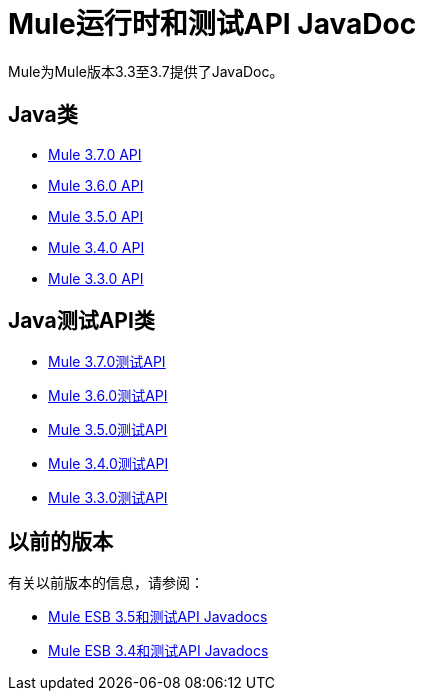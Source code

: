=  Mule运行时和测试API JavaDoc
:keywords: java, classes, javadoc, reference, objects, methods

Mule为Mule版本3.3至3.7提供了JavaDoc。

==  Java类

*  link:http://www.mulesoft.org/docs/site/3.7.0/apidocs/[Mule 3.7.0 API]
*  link:http://www.mulesoft.org/docs/site/3.6.0/apidocs/[Mule 3.6.0 API]
*  link:http://www.mulesoft.org/docs/site/3.5.0/apidocs/[Mule 3.5.0 API]
*  link:http://www.mulesoft.org/docs/site/3.4.0/apidocs/[Mule 3.4.0 API]
*  link:http://www.mulesoft.org/docs/site/3.3.0/apidocs/[Mule 3.3.0 API]


==  Java测试API类

*  link:http://www.mulesoft.org/docs/site/3.7.0/testapidocs/[Mule 3.7.0测试API]
*  link:http://www.mulesoft.org/docs/site/3.6.0/testapidocs/[Mule 3.6.0测试API]
*  link:http://www.mulesoft.org/docs/site/3.5.0/testapidocs/[Mule 3.5.0测试API]
*  link:http://www.mulesoft.org/docs/site/3.4.0/testapidocs/[Mule 3.4.0测试API]
*  link:http://www.mulesoft.org/docs/site/3.3.0/testapidocs/[Mule 3.3.0测试API]

== 以前的版本

有关以前版本的信息，请参阅：

*  link:/mule-user-guide/v/3.5/mule-esb-3-and-test-api-javadoc[Mule ESB 3.5和测试API Javadocs]
*   link:/mule-user-guide/v/3.4/mule-esb-3-and-test-api-javadoc[Mule ESB 3.4和测试API Javadocs]
